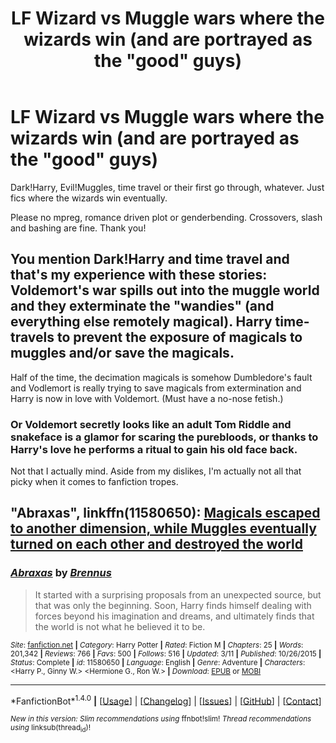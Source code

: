 #+TITLE: LF Wizard vs Muggle wars where the wizards win (and are portrayed as the "good" guys)

* LF Wizard vs Muggle wars where the wizards win (and are portrayed as the "good" guys)
:PROPERTIES:
:Author: Waycreepedout
:Score: 10
:DateUnix: 1483491159.0
:DateShort: 2017-Jan-04
:FlairText: Request
:END:
Dark!Harry, Evil!Muggles, time travel or their first go through, whatever. Just fics where the wizards win eventually.

Please no mpreg, romance driven plot or genderbending. Crossovers, slash and bashing are fine. Thank you!


** You mention Dark!Harry and time travel and that's my experience with these stories: Voldemort's war spills out into the muggle world and they exterminate the "wandies" (and everything else remotely magical). Harry time-travels to prevent the exposure of magicals to muggles and/or save the magicals.

Half of the time, the decimation magicals is somehow Dumbledore's fault and Vodlemort is really trying to save magicals from extermination and Harry is now in love with Voldemort. (Must have a no-nose fetish.)
:PROPERTIES:
:Author: jeffala
:Score: 3
:DateUnix: 1483498044.0
:DateShort: 2017-Jan-04
:END:

*** Or Voldemort secretly looks like an adult Tom Riddle and snakeface is a glamor for scaring the purebloods, or thanks to Harry's love he performs a ritual to gain his old face back.

Not that I actually mind. Aside from my dislikes, I'm actually not all that picky when it comes to fanfiction tropes.
:PROPERTIES:
:Author: Waycreepedout
:Score: 6
:DateUnix: 1483500403.0
:DateShort: 2017-Jan-04
:END:


** "Abraxas", linkffn(11580650): [[/spoiler][Magicals escaped to another dimension, while Muggles eventually turned on each other and destroyed the world]]
:PROPERTIES:
:Author: InquisitorCOC
:Score: 1
:DateUnix: 1483564653.0
:DateShort: 2017-Jan-05
:END:

*** [[http://www.fanfiction.net/s/11580650/1/][*/Abraxas/*]] by [[https://www.fanfiction.net/u/4577618/Brennus][/Brennus/]]

#+begin_quote
  It started with a surprising proposals from an unexpected source, but that was only the beginning. Soon, Harry finds himself dealing with forces beyond his imagination and dreams, and ultimately finds that the world is not what he believed it to be.
#+end_quote

^{/Site/: [[http://www.fanfiction.net/][fanfiction.net]] *|* /Category/: Harry Potter *|* /Rated/: Fiction M *|* /Chapters/: 25 *|* /Words/: 201,342 *|* /Reviews/: 766 *|* /Favs/: 500 *|* /Follows/: 516 *|* /Updated/: 3/11 *|* /Published/: 10/26/2015 *|* /Status/: Complete *|* /id/: 11580650 *|* /Language/: English *|* /Genre/: Adventure *|* /Characters/: <Harry P., Ginny W.> <Hermione G., Ron W.> *|* /Download/: [[http://www.ff2ebook.com/old/ffn-bot/index.php?id=11580650&source=ff&filetype=epub][EPUB]] or [[http://www.ff2ebook.com/old/ffn-bot/index.php?id=11580650&source=ff&filetype=mobi][MOBI]]}

--------------

*FanfictionBot*^{1.4.0} *|* [[[https://github.com/tusing/reddit-ffn-bot/wiki/Usage][Usage]]] | [[[https://github.com/tusing/reddit-ffn-bot/wiki/Changelog][Changelog]]] | [[[https://github.com/tusing/reddit-ffn-bot/issues/][Issues]]] | [[[https://github.com/tusing/reddit-ffn-bot/][GitHub]]] | [[[https://www.reddit.com/message/compose?to=tusing][Contact]]]

^{/New in this version: Slim recommendations using/ ffnbot!slim! /Thread recommendations using/ linksub(thread_id)!}
:PROPERTIES:
:Author: FanfictionBot
:Score: 2
:DateUnix: 1483564685.0
:DateShort: 2017-Jan-05
:END:
